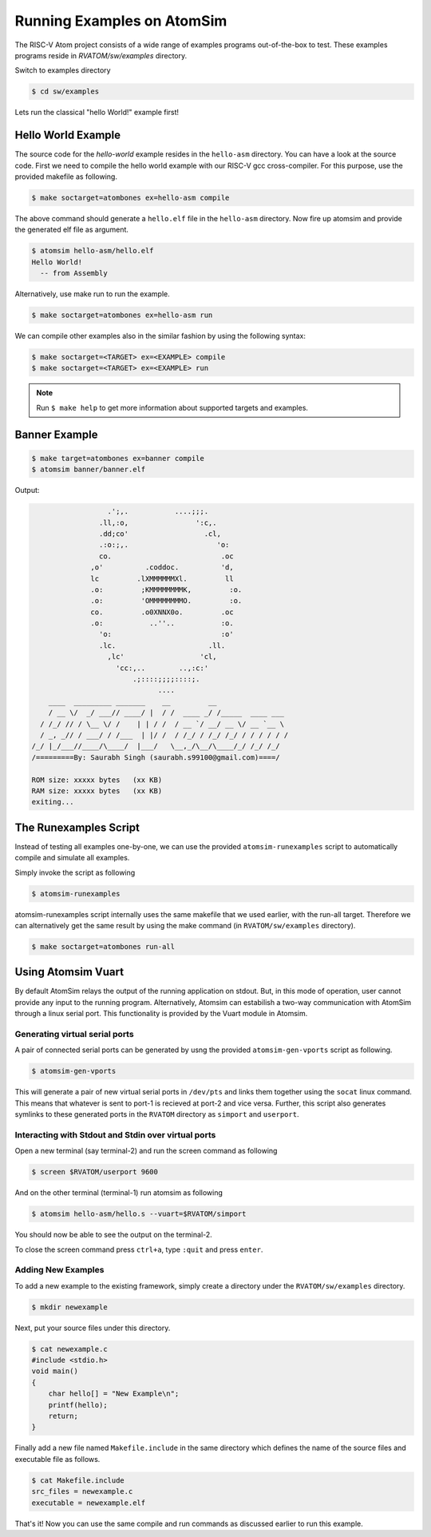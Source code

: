 Running Examples on AtomSim
############################

The RISC-V Atom project consists of a wide range of examples programs out-of-the-box to test. These examples programs reside 
in `RVATOM/sw/examples` directory.

Switch to examples directory

.. code-block:: bash

  $ cd sw/examples

Lets run the classical "hello World!" example first!

Hello World Example 
********************
The source code for the *hello-world* example resides in the ``hello-asm`` directory. You can have a look at the source code. First we need to compile the hello world example with our RISC-V gcc cross-compiler. For this purpose, use the provided makefile as following.

.. code-block:: bash

  $ make soctarget=atombones ex=hello-asm compile

The above command should generate a ``hello.elf`` file in the ``hello-asm`` directory. Now fire up atomsim and 
provide the generated elf file as argument.

.. code-block:: bash

  $ atomsim hello-asm/hello.elf
  Hello World!
    -- from Assembly

Alternatively, use make run to run the example.

.. code-block:: bash

  $ make soctarget=atombones ex=hello-asm run


We can compile other examples also in the similar fashion by using the following syntax:

.. code-block:: bash

  $ make soctarget=<TARGET> ex=<EXAMPLE> compile
  $ make soctarget=<TARGET> ex=<EXAMPLE> run

.. note::
  Run ``$ make help`` to get more information about supported targets and examples.

Banner Example 
***************

.. code-block:: bash

  $ make target=atombones ex=banner compile
  $ atomsim banner/banner.elf


Output:

.. code-block:: text

                    .';,.           ....;;;.  
                  .ll,:o,                ':c,. 
                  .dd;co'                  .cl,  
                  .:o:;,.                     'o:  
                  co.                          .oc  
                ,o'          .coddoc.          'd,  
                lc         .lXMMMMMMXl.         ll  
                .o:         ;KMMMMMMMMK,         :o. 
                .o:         'OMMMMMMMMO.         :o. 
                co.         .o0XNNX0o.         .oc  
                .o:           ..''..           :o.  
                  'o:                          :o'  
                  .lc.                      .ll.  
                    ,lc'                  'cl,   
                      'cc:,..        ..,:c:'   
                          .;::::;;;;::::;.    
                                ....        
      ____  _________ _______    __         __                 
      / __ \/  _/ ___// ____/ |  / /  ____ _/ /_____  ____ ___  
    / /_/ // / \__ \/ /    | | / /  / __ `/ __/ __ \/ __ `__ \ 
    / _, _// / ___/ / /___  | |/ /  / /_/ / /_/ /_/ / / / / / /      
  /_/ |_/___//____/\____/  |___/   \__,_/\__/\____/_/ /_/ /_/  
  /=========By: Saurabh Singh (saurabh.s99100@gmail.com)====/

  ROM size: xxxxx bytes   (xx KB)
  RAM size: xxxxx bytes   (xx KB)
  exiting...


The Runexamples Script
***********************
Instead of testing all examples one-by-one, we can use the provided ``atomsim-runexamples`` script to 
automatically compile and simulate all examples.

Simply invoke the script as following

.. code-block:: bash

  $ atomsim-runexamples

atomsim-runexamples script internally uses the same makefile that we used earlier, with the run-all target.
Therefore we can alternatively get the same result by using the make command (in ``RVATOM/sw/examples`` directory).

.. code-block:: bash

  $ make soctarget=atombones run-all


Using Atomsim Vuart
********************
By default AtomSim relays the output of the running application on stdout. But, in this mode of operation, user cannot provide any input to the running program. Alternatively, Atomsim can estabilish a two-way communication with AtomSim through a linux serial port. This functionality is provided by the Vuart module in Atomsim.

Generating virtual serial ports
================================
A pair of connected serial ports can be generated by usng the provided ``atomsim-gen-vports`` script as following.

.. code-block:: bash

  $ atomsim-gen-vports

This will generate a pair of new virtual serial ports in ``/dev/pts`` and links them together using the 
``socat`` linux command. This means that whatever is sent to port-1 is recieved at port-2 and vice versa.
Further, this script also generates symlinks to these generated ports in the ``RVATOM`` directory 
as ``simport`` and ``userport``.

Interacting with Stdout and Stdin over virtual ports
=====================================================
Open a new terminal (say terminal-2) and run the screen command as following

.. code-block:: bash

  $ screen $RVATOM/userport 9600

And on the other terminal (terminal-1) run atomsim as following

.. code-block:: bash

  $ atomsim hello-asm/hello.s --vuart=$RVATOM/simport

You should now be able to see the output on the terminal-2.

To close the screen command press ``ctrl+a``, type ``:quit`` and press ``enter``.


Adding New Examples
====================

To add a new example to the existing framework, simply create a directory under the ``RVATOM/sw/examples`` directory.

.. code-block:: bash

  $ mkdir newexample


Next, put your source files under this directory. 

.. code-block:: c

  $ cat newexample.c
  #include <stdio.h>
  void main()
  {
      char hello[] = "New Example\n";
      printf(hello);
      return;
  }


Finally add a new file named ``Makefile.include`` in the same directory which defines the name of the source files and 
executable file as follows.  


.. code-block:: bash

  $ cat Makefile.include
  src_files = newexample.c
  executable = newexample.elf


That's it! Now you can use the same compile and run commands as discussed earlier to run this example.


